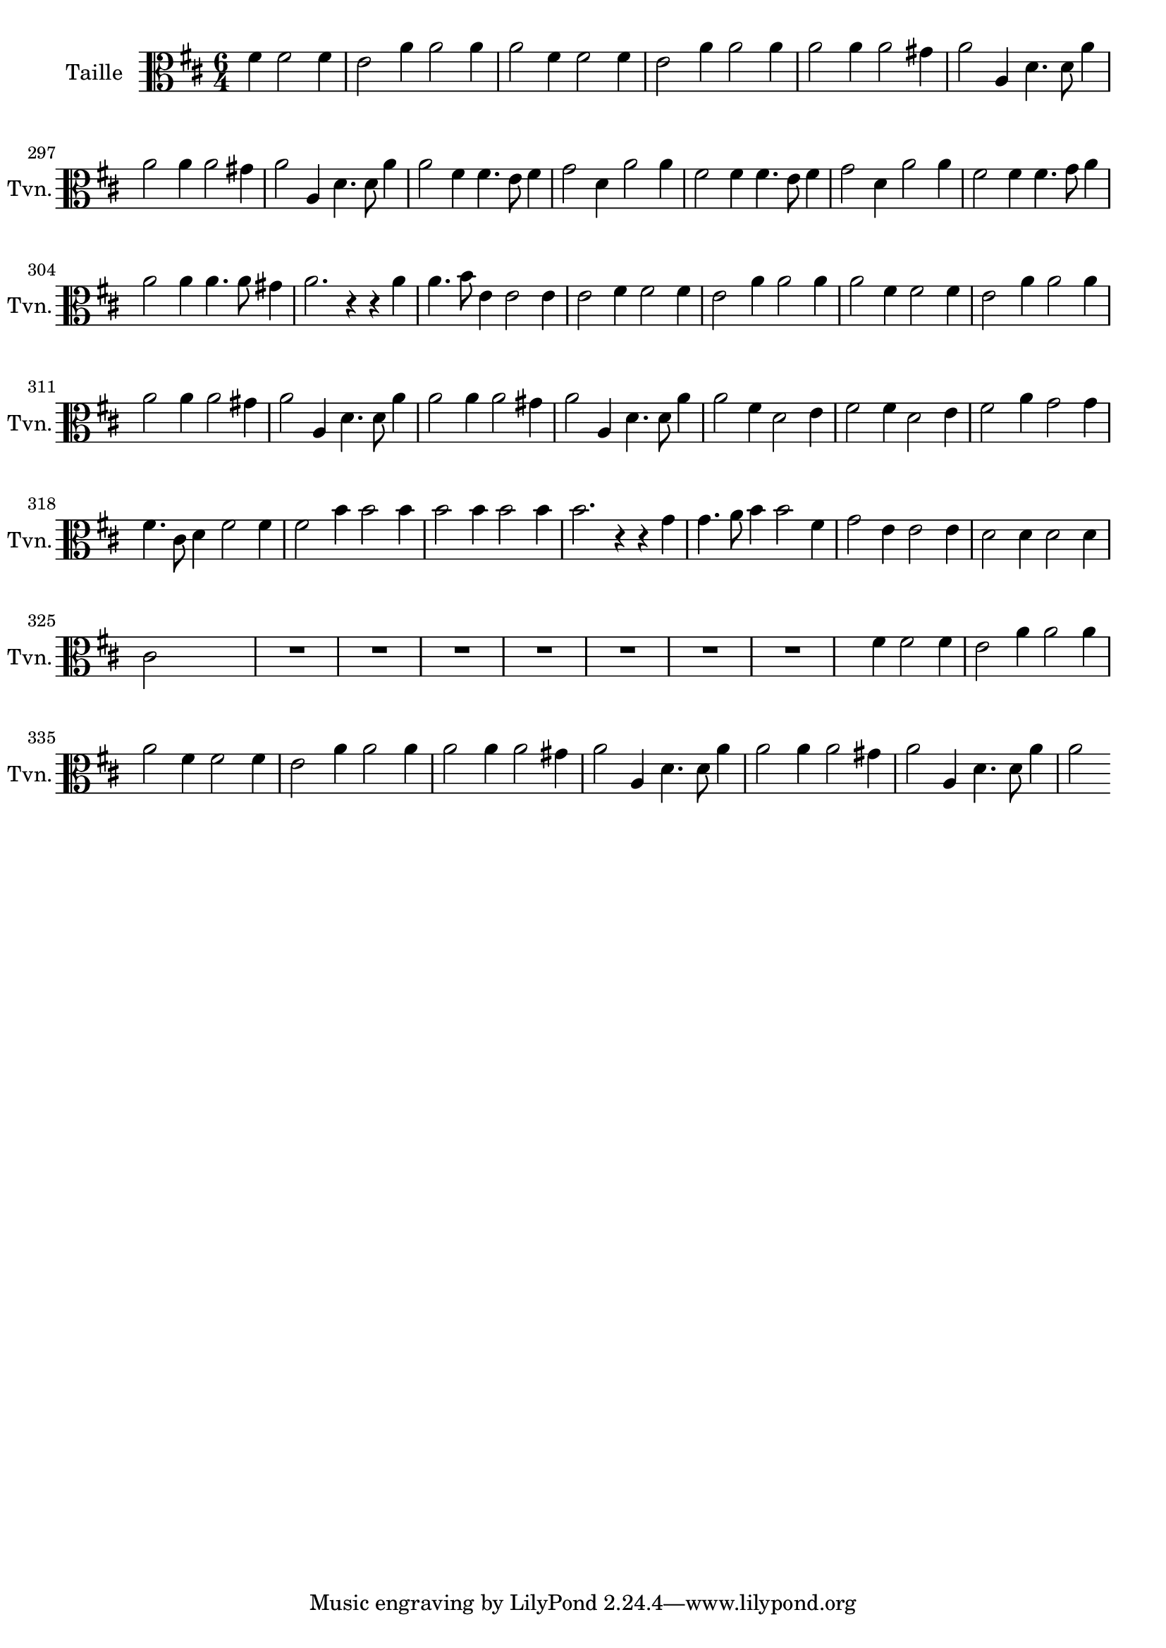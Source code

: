 \version "2.17.7"

\context Voice = "Taille"


\relative c'' { 
	\set Staff.instrumentName = \markup { \column { "Taille" } }
	\set Staff.midiInstrument = "violin"
	\set Staff.shortInstrumentName =#"Tvn."

	
  		\time 6/4
  		\clef alto %treble
                \key d \major
                
                \set Score.currentBarNumber = #292
                \partial 1
                
      fis,4 fis2 fis4 |
      e2 a4 a2 a4|
      a2 fis4 fis2 fis4 |
      e2 a4 a2 a4  |
      a2 a4 a2 gis4|
%296
	a2 a,4 d4. d8 a'4
	a2 a4 a2 gis4 |
	a2 a,4 d4. d8 a'4 |
	a2 fis4 % ^\markup "fin" \bar "||" fis4^ \markup {\fontsize #2 {"1er Couplet"}} 
	fis4. e8 fis4
		g2 d4 a'2 a4 |
		fis2 fis4 fis4. e8 fis4 |
%302
	g2 d4 a'2 a4 |
	fis2 fis4 fis4. g8 a4 |
	a2 a4 a4. a8 gis4 |
	a2. r4 r a |
	a4. b8 e,4 e2 e4
	e2 fis4 fis2 fis4	
%308
	e2 a4 a2 a4 |
	a2 fis4 fis2 fis4 |
	e2 a4 a2 a4|
	a2 a4 a2 gis4|
	a2 a,4 d4. d8 a'4 |
	a2 a4 a2 gis4
%314
	a2 a,4 d4. d8 a'4 |
	a2%^\markup {\fontsize #2 {"2e Couplet"}}
	fis4 d2 e4
	fis2 fis4 d2 e4 | 
	fis2 a4 g2 g4|
	fis4. cis8 d4 fis2 fis4 |
	fis2  b4 b2 b4
%320
	b2 b4 b2 b4 | 
	b2. r4 r g |
	g4. a8 b4 b2 fis4 |
	g2 e4 e2 e4 | 
	d2 d4 d2 d4 |
	cis2  s s%\mark \markup   {\musicglyph #"scripts.segno"} \bar "||"  
	
	
	R1.*7
%355
	s2 fis4 fis2 fis4 | e2 a4 a2 a4 | a2 fis4 fis2 fis4 | e2 a4 a2 a4 |
%359
	a2 a4 a2 gis4 | a2 a,4 d4. d8 a'4 | a2 a4 a2 gis4 
	|a2 a,4 d4. d8 a'4 | a2 
	

	
    
} 
       
              
